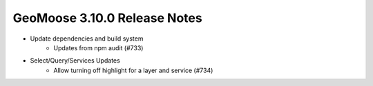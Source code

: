 .. _3.10.0_Release:

GeoMoose 3.10.0 Release Notes
=============================

* Update dependencies and build system
    * Updates from npm audit (#733)
* Select/Query/Services Updates
    * Allow turning off highlight for a layer and service (#734)

